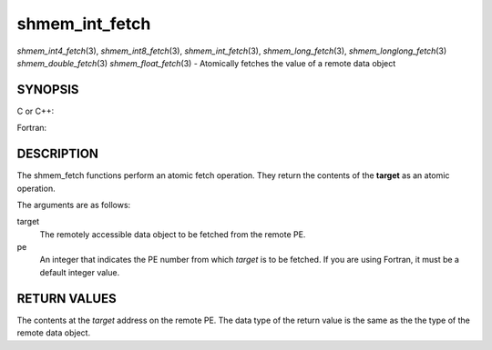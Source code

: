 .. _shmem_int_fetch:

shmem_int_fetch
~~~~~~~~~~~~~~~

*shmem_int4_fetch*\ (3), *shmem_int8_fetch*\ (3),
*shmem_int_fetch*\ (3), *shmem_long_fetch*\ (3),
*shmem_longlong_fetch*\ (3) *shmem_double_fetch*\ (3)
*shmem_float_fetch*\ (3) - Atomically fetches the value of a remote data
object

SYNOPSIS
========

C or C++:

.. code-block:: c++
   :linenos:

   #include <mpp/shmem.h>

   int shmem_int_fetch(int *target, int pe);

   long shmem_long_fetch(long *target, int pe);

   long long shmem_longlong_fetch(long long *target, int pe);

   double shmem_double_fetch(long long *target, int pe);

   float  shmem_float_fetch(float *target, int pe);

Fortran:

.. code-block:: fortran
   :linenos:

   INCLUDE "mpp/shmem.fh"

   INTEGER pe

   INTEGER(KIND=4) SHMEM_INT4_FETCH, ires, target
   ires = SHMEM_INT4_FETCH(target, pe)

   INTEGER(KIND=8) SHMEM_INT8_FETCH, ires, target
   ires = SHMEM_INT8_FETCH(target, pe)


   REAL(KIND=4) SHMEM_INT4_FETCH, ires, target
   ires = SHMEM_REAL4_FETCH(target, pe)

   REAL(KIND=8) SHMEM_INT8_FETCH, ires, target
   ires = SHMEM_REAL8_FETCH(target, pe)

DESCRIPTION
===========

The shmem_fetch functions perform an atomic fetch operation. They return
the contents of the **target** as an atomic operation.

The arguments are as follows:

target
   The remotely accessible data object to be fetched from the remote PE.

pe
   An integer that indicates the PE number from which *target* is to be
   fetched. If you are using Fortran, it must be a default integer
   value.

RETURN VALUES
=============

The contents at the *target* address on the remote PE. The data type of
the return value is the same as the the type of the remote data object.


.. seealso:: 
